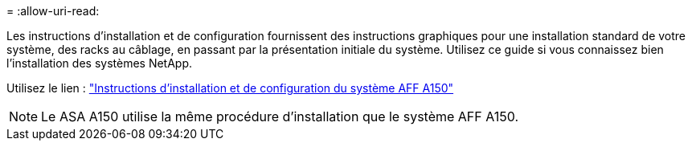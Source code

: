 = 
:allow-uri-read: 


Les instructions d'installation et de configuration fournissent des instructions graphiques pour une installation standard de votre système, des racks au câblage, en passant par la présentation initiale du système. Utilisez ce guide si vous connaissez bien l'installation des systèmes NetApp.

Utilisez le lien : link:../media/PDF/Jan_2024_Rev2_AFFA150_ISI_IEOPS-1480.pdf["Instructions d'installation et de configuration du système AFF A150"^]


NOTE: Le ASA A150 utilise la même procédure d'installation que le système AFF A150.
